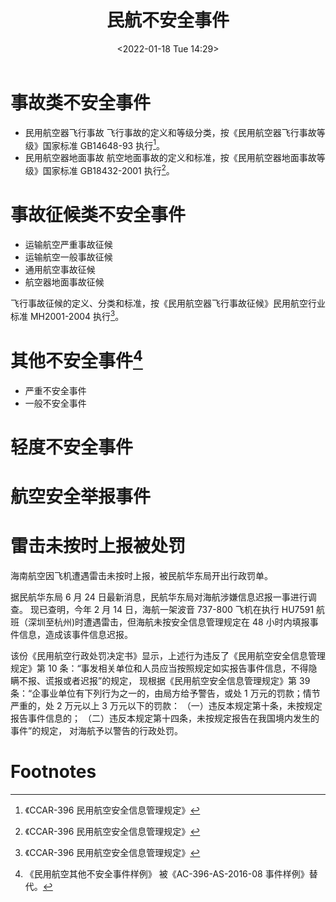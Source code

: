 # -*- eval: (setq org-media-note-screenshot-image-dir (concat default-directory "./static/民航不安全事件/")); -*-
:PROPERTIES:
:ID:       367BFF35-37E2-431A-A530-C57AFF1AC03A
:END:
#+LATEX_CLASS: my-article
#+DATE: <2022-01-18 Tue 14:29>
#+TITLE: 民航不安全事件
#+ROAM_KEY:

* 事故类不安全事件
- 民用航空器飞行事故
  飞行事故的定义和等级分类，按《民用航空器飞行事故等级》国家标准 GB14648-93 执行[fn:2]。
- 民用航空器地面事故
  航空地面事故的定义和标准，按《民用航空器地面事故等级》国家标准 GB18432-2001 执行[fn:3]。

* 事故征候类不安全事件
- 运输航空严重事故征候
- 运输航空一般事故征候
- 通用航空事故征候
- 航空器地面事故征候

飞行事故征候的定义、分类和标准，按《民用航空器飞行事故征候》民用航空行业标准 MH2001-2004 执行[fn:4]。

* 其他不安全事件[fn:1]
- 严重不安全事件
- 一般不安全事件

* 轻度不安全事件

* 航空安全举报事件

* 雷击未按时上报被处罚
海南航空因飞机遭遇雷击未按时上报，被民航华东局开出行政罚单。

据民航华东局 6 月 24 日最新消息，民航华东局对海航涉嫌信息迟报一事进行调查。
现已查明，今年 2 月 14 日，海航一架波音 737-800 飞机在执行 HU7591 航班（深圳至杭州)时遭遇雷击，但海航未按安全信息管理规定在 48 小时内填报事件信息，造成该事件信息迟报。

该份《民用航空行政处罚决定书》显示，上述行为违反了《民用航空安全信息管理规定》第 10 条：“事发相关单位和人员应当按照规定如实报告事件信息，不得隐瞒不报、谎报或者迟报”的规定，
现根据《民用航空安全信息管理规定》第 39 条：“企事业单位有下列行为之一的，由局方给予警告，或处 1 万元的罚款；情节严重的，处 2 万元以上 3 万元以下的罚款：
（一）违反本规定第十条，未按规定报告事件信息的；
（二）违反本规定第十四条，未按规定报告在我国境内发生的事件”的规定，
对海航予以警告的行政处罚。

* Footnotes

[fn:4]《CCAR-396 民用航空安全信息管理规定》

[fn:3]《CCAR-396 民用航空安全信息管理规定》

[fn:2]《CCAR-396 民用航空安全信息管理规定》

[fn:1]《民用航空其他不安全事件样例》
被《AC-396-AS-2016-08 事件样例》替代。
